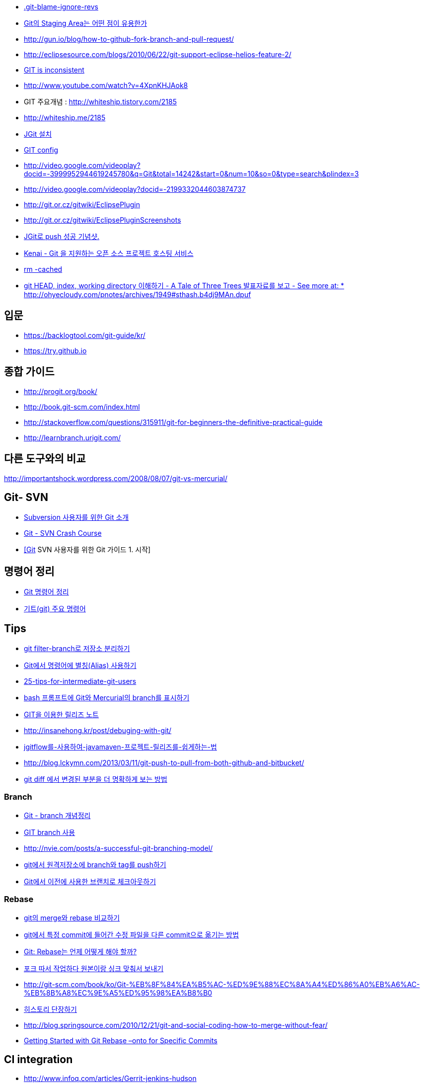 * https://gist.github.com/kateinoigakukun/b0bc920e587851bfffa98b9e279175f2[.git-blame-ignore-revs]
* http://npcode.com/blog/archives/736[Git의 Staging Area는 어떤 점이 유용한가]
* http://gun.io/blog/how-to-github-fork-branch-and-pull-request/[http://gun.io/blog/how-to-github-fork-branch-and-pull-request/]
* http://eclipsesource.com/blogs/2010/06/22/git-support-eclipse-helios-feature-2/[http://eclipsesource.com/blogs/2010/06/22/git-support-eclipse-helios-feature-2/]  
* http://r6.ca/blog/20110416T204742Z.html[GIT is inconsistent]  
* http://www.youtube.com/watch?v=4XpnKHJAok8[http://www.youtube.com/watch?v=4XpnKHJAok8]
* GIT 주요개념 :  http://whiteship.tistory.com/2185  
* http://whiteship.me/2185
* http://whiteship.me/2181[JGit 설치]
* http://whiteship.me/2189[GIT config]
* http://video.google.com/videoplay?docid=-3999952944619245780&q=Git&total=14242&start=0&num=10&so=0&type=search&plindex=3[http://video.google.com/videoplay?docid=-3999952944619245780&q=Git&total=14242&start=0&num=10&so=0&type=search&plindex=3]
* http://video.google.com/videoplay?docid=-2199332044603874737[http://video.google.com/videoplay?docid=-2199332044603874737]
* http://git.or.cz/gitwiki/EclipsePlugin[http://git.or.cz/gitwiki/EclipsePlugin]
* http://git.or.cz/gitwiki/EclipsePluginScreenshots[http://git.or.cz/gitwiki/EclipsePluginScreenshots]
* http://whiteship.tistory.com/2228[JGit로 push 성공 기념샷.]
* http://kwon37xi.egloos.com/4114325[Kenai - Git 을 지원하는 오픈 소스 프로젝트 호스팅 서비스]
* http://whiteship.me/?p=12920[rm -cached]
* http://ohyecloudy.com/pnotes/archives/1949[git HEAD, index, working directory 이해하기 - A Tale of Three Trees 발표자료를 보고 - See more at: * http://ohyecloudy.com/pnotes/archives/1949#sthash.b4dj9MAn.dpuf]

== 입문
* https://backlogtool.com/git-guide/kr/
* https://try.github.io

== 종합 가이드  
* http://progit.org/book/[http://progit.org/book/]  
* http://book.git-scm.com/index.html[http://book.git-scm.com/index.html]
* http://stackoverflow.com/questions/315911/git-for-beginners-the-definitive-practical-guide  
* http://learnbranch.urigit.com/[http://learnbranch.urigit.com/]

== 다른 도구와의 비교
http://importantshock.wordpress.com/2008/08/07/git-vs-mercurial/[http://importantshock.wordpress.com/2008/08/07/git-vs-mercurial/]  

== Git- SVN
* http://toby.epril.com/?p=703[Subversion 사용자를 위한 Git 소개]
* http://git.or.cz/course/svn.html[Git - SVN Crash Course]
* http://whiteship.me/?p=12771[[Git] SVN 사용자를 위한 Git 가이드 1. 시작]

== 명령어 정리
* http://blog.outsider.ne.kr/572[Git 명령어 정리]
* http://whiteship.tistory.com/2188[기트(git) 주요 명령어]

== Tips
* https://blog.outsider.ne.kr/1249[git filter-branch로 저장소 분리하기]
* http://blog.outsider.ne.kr/571[Git에서 명령어에 별칭(Alias) 사용하기]
* http://andyjeffries.co.uk/articles/25-tips-for-intermediate-git-users[25-tips-for-intermediate-git-users]
* http://blog.outsider.ne.kr/616[bash 프롬프트에 Git와 Mercurial의 branch를 표시하기]
* http://www.ologist.co.kr/1024[GIT을 이용한 릴리즈 노트]
* http://insanehong.kr/post/debuging-with-git/   
* http://softwaregeeks.org/2013/07/03/jgitflow%EB%A5%BC-%EC%82%AC%EC%9A%A9%ED%95%98%EC%97%AC-javamaven-%ED%94%84%EB%A1%9C%EC%A0%9D%ED%8A%B8-%EB%A6%B4%EB%A6%AC%EC%A6%88%EB%A5%BC-%EC%89%BD%EA%B2%8C%ED%95%98%EB%8A%94-%EB%B2%95/[jgitflow를-사용하여-javamaven-프로젝트-릴리즈를-쉽게하는-법]
* http://blog.lckymn.com/2013/03/11/git-push-to-pull-from-both-github-and-bitbucket/
* http://blog.outsider.ne.kr/1011[git diff 에서 변경된 부분을 더 명확하게 보는 방법]  

=== Branch
* http://binggrec.tistory.com/118[Git - branch 개념정리]
* http://kdsoo.com/1262[GIT branch 사용]
* http://nvie.com/posts/a-successful-git-branching-model/[http://nvie.com/posts/a-successful-git-branching-model/]
* http://blog.outsider.ne.kr/644[git에서 원격저장소에 branch와 tag를 push하기]
* http://blog.outsider.ne.kr/914[Git에서 이전에 사용한 브랜치로 체크아웃하기]  

=== Rebase
* http://blog.outsider.ne.kr/666[git의 merge와 rebase 비교하기]  
* http://blog.doortts.com/285[git에서 특정 commit에 들어간 수정 파일을 다른 commit으로 옮기는 방법]  
* http://dogfeet.github.com/articles/2012/git-merge-rebase.html[Git: Rebase는 언제 어떻게 해야 할까?]  
* http://whiteship.me/?p=13740[포크 따서 작업하다 원본이랑 싱크 맞춰서 보내기]
* http://git-scm.com/book/ko/Git-%EB%8F%84%EA%B5%AC-%ED%9E%88%EC%8A%A4%ED%86%A0%EB%A6%AC-%EB%8B%A8%EC%9E%A5%ED%95%98%EA%B8%B0[]
* http://git-scm.com/book/ko/Git-%EB%8F%84%EA%B5%AC-%ED%9E%88%EC%8A%A4%ED%86%A0%EB%A6%AC-%EB%8B%A8%EC%9E%A5%ED%95%98%EA%B8%B0[히스토리 단장하기]
* http://blog.springsource.com/2010/12/21/git-and-social-coding-how-to-merge-without-fear/[http://blog.springsource.com/2010/12/21/git-and-social-coding-how-to-merge-without-fear/]
* https://tanzu.vmware.com/content/tech-guides/getting-started-with-git-rebase-onto-for-specific-commits[Getting Started with Git Rebase –onto for Specific Commits]

== CI integration
* http://www.infoq.com/articles/Gerrit-jenkins-hudson[http://www.infoq.com/articles/Gerrit-jenkins-hudson]
* http://alblue.bandlem.com/2011/02/someday.html[http://alblue.bandlem.com/2011/02/someday.html]

== Github
* http://whiteship.tistory.com/2192[Github에 pull, push하기]
* http://dogfeet.github.com/articles/2012/how-to-github.html[http://dogfeet.github.com/articles/2012/how-to-github.html]

== Workflow
* https://about.gitlab.com/2014/09/29/gitlab-flow/  
* https://www.atlassian.com/blog/archives/simple-git-workflow-simple
* http://endoflineblog.com/gitflow-considered-harmful  
* https://georgestocker.com/2020/03/04/please-stop-recommending-git-flow/
* https://medium.com/@patrickporto/4-branching-workflows-for-git-30d0aaee7bf

== Commmit message
* https://tagilog.tistory.com/588[github에서 자주 쓰이는 영어]
* https://blog.ull.im/engineering/2019/03/10/logs-on-git.html[좋은 git commit 메시지를 위한 영어 사전]
* https://chris.beams.io/posts/git-commit/
* https://github.com/git/git/blob/master/Documentation/SubmittingPatches
* https://www.slideshare.net/TarinGamberini/commit-messages-goodpractices
* https://github.com/angular/angular.js/blob/master/CONTRIBUTING.md#-git-commit-guidelines

== Subtree
* https://nering.dev/2016/git-submodules-vs-subtrees/

